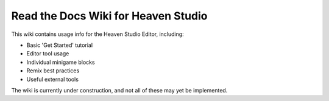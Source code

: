 Read the Docs Wiki for Heaven Studio
=======================================

This wiki contains usage info for the Heaven Studio Editor, including: 

* Basic 'Get Started' tutorial
* Editor tool usage
* Individual minigame blocks
* Remix best practices
* Useful external tools

The wiki is currently under construction, and not all of these may yet be implemented.
